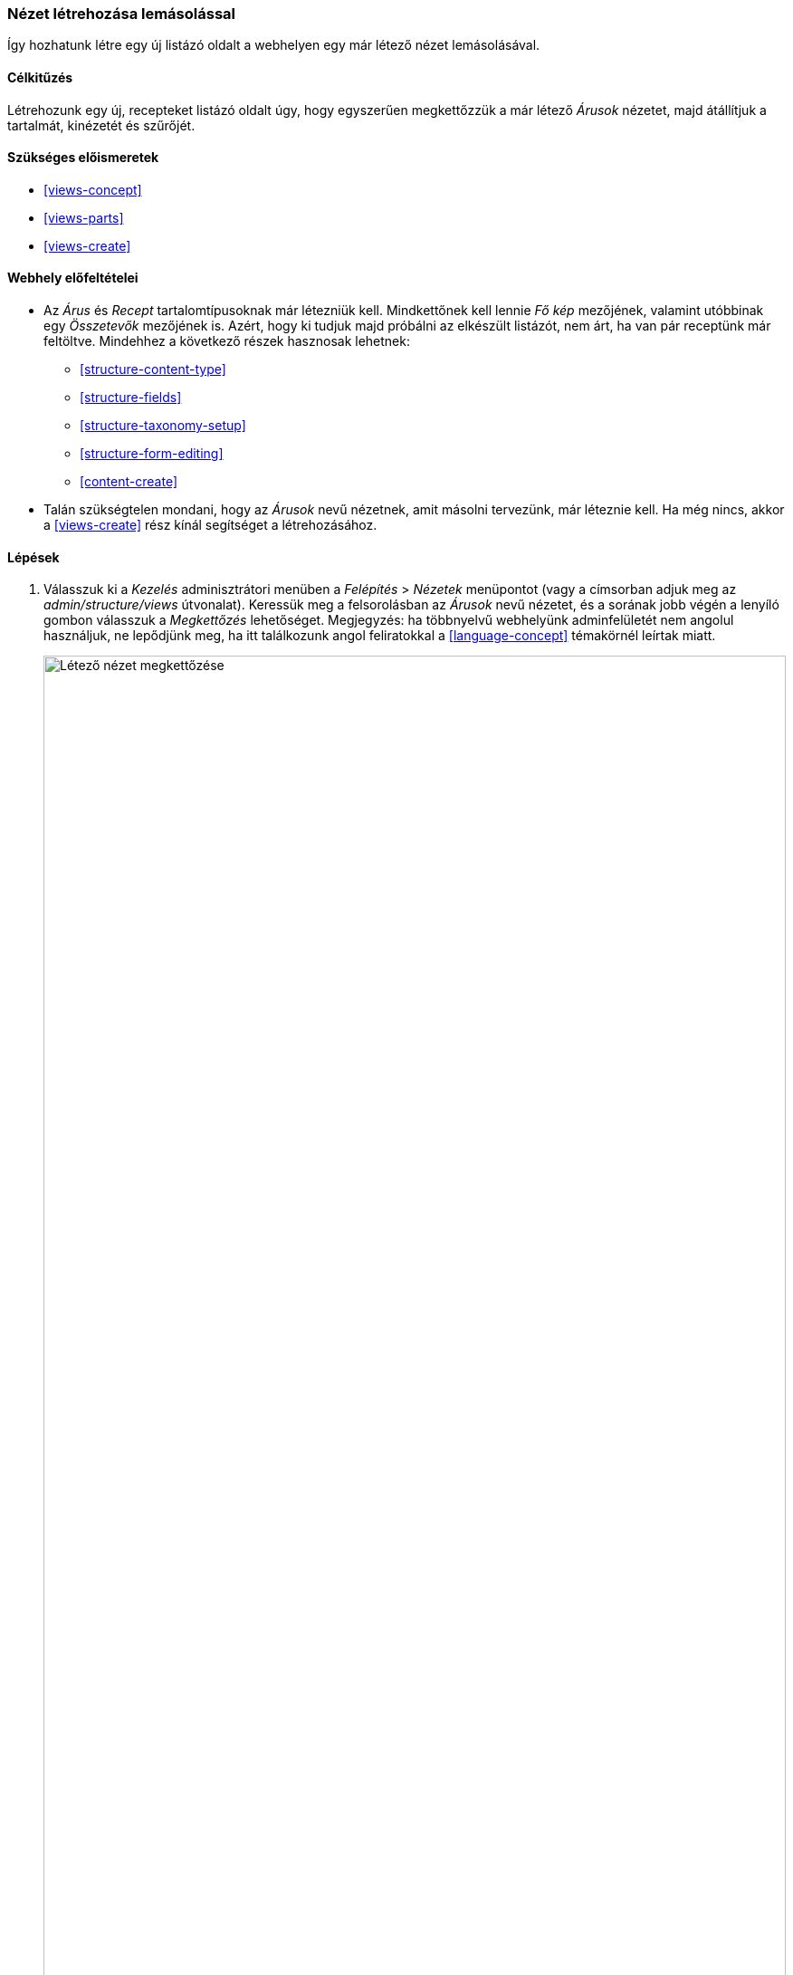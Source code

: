 [[views-duplicate]]

=== Nézet létrehozása lemásolással

[role="summary"]
Így hozhatunk létre egy új listázó oldalt a webhelyen egy már létező nézet lemásolásával.

(((Nézet,lemásolás)))
(((Views modul,egy nézet lemásolása)))
(((Modul,Views)))

==== Célkitűzés

Létrehozunk egy új, recepteket listázó oldalt úgy, hogy egyszerűen megkettőzzük a már létező _Árusok_ nézetet, majd átállítjuk a tartalmát, kinézetét és szűrőjét.

==== Szükséges előismeretek

* <<views-concept>>
* <<views-parts>>
* <<views-create>>

==== Webhely előfeltételei

* Az _Árus_ és _Recept_ tartalomtípusoknak már létezniük kell. Mindkettőnek kell lennie _Fő kép_ mezőjének, valamint utóbbinak egy _Összetevők_ mezőjének is. Azért, hogy ki tudjuk majd próbálni az elkészült listázót, nem árt, ha van pár receptünk már feltöltve. Mindehhez a következő részek hasznosak lehetnek:
** <<structure-content-type>>
** <<structure-fields>>
** <<structure-taxonomy-setup>>
** <<structure-form-editing>>
** <<content-create>>
* Talán szükségtelen mondani, hogy az _Árusok_ nevű nézetnek, amit másolni tervezünk, már léteznie kell. Ha még nincs, akkor a <<views-create>> rész kínál segítséget a létrehozásához.

==== Lépések

. Válasszuk ki a _Kezelés_ adminisztrátori menüben a _Felépítés_ > _Nézetek_ menüpontot (vagy a címsorban adjuk meg az _admin/structure/views_ útvonalat). Keressük meg a felsorolásban az _Árusok_ nevű nézetet, és a sorának jobb végén a lenyíló gombon válasszuk a _Megkettőzés_ lehetőséget. Megjegyzés: ha többnyelvű webhelyünk adminfelületét nem angolul használjuk, ne lepődjünk meg, ha itt találkozunk angol feliratokkal a <<language-concept>> témakörnél leírtak miatt.
+
--
// Views page (admin/structure/views), with operations dropdown for Vendor view open.
image:images/views-duplicate_duplicate.png["Létező nézet megkettőzése",width="100%"]
--

. Adjunk nevet az így megnyíló oldalon, írjuk be a _Nézet neve_ mezőbe, hogy „Receptek”. A _Megkettőzés_ gombra kattintva immár az újonnan létrejött nézet beállítási oldalára jutunk.

. Az előbb megadott nevén kívül a címét is módosítanunk kell, hiszen azt még örökölte elődjétől. Ehhez kattintsunk a képernyő három hasábja közül a bal oldalinak a tetején látható _Cím:_ felirat melletti _Árusok_ hivatkozásra, erre feljön egy _Oldal: Ennek a nézetnek a címe_ feliratú ablak. Írjuk be ide is, hogy „Receptek”, majd kattintsunk az _Alkalmaz_ gombra:
+
--
// View title configuration screen.
image:images/views-duplicate_title.png["Nézet címének módosítása",width="100%"]
--
+
Az ablak bezárultával megjelenik egy figyelmeztetés az oldal tetején: _Nem mentett változások vannak._

. A lista kimenetének szerkezetét táblázatosról rácsosra eggyel lejjebb, a _Formátum_ cím alatt a _Táblázat_ hivatkozásra kattintva tudjuk átállítani. Ismét egy ablak jelenik meg, most _Oldal: Milyen legyen a nézet stílusa_ felirattal. Jelöljük be a „Rács” lehetőséget, kattintsunk az _Alkalmazás_ gombra, de ekkor még marad egy ablak, ahol a rácsos szerkezet beállításait tudjuk finomítani. Ha megfelelnek az alapértelmezett értékek, akkor kattintsunk ismét az _Alkalmaz_ gombra.

. Mi most csak a receptek címét és fotóját szeretnénk használni a listában, ezért a _Mezők_ cím alatt kattintsunk a _Tartalom: Törzs_ (esetleg _Content: Body_) elemre, majd a megjelenő ablak alján az _Eltávolítás_ hivatkozásra.

. Haladjunk tovább lefelé, és most a _Szűrési feltétel_ cím alatt módosítsuk, hogy *mit* listázzon a nézet. Az elődjétől megörökölt _Tartalom: Tartalomtípus (= Árus)_ beállításra kattintva a felnyíló _Szűrési feltétel: Tartalom: Tartalomtípus beállítása_ című ablakban engedélyezzük a _Recept_ jelölőnégyzetét, és tiltsuk le az _Árus_-ét. Bezáráshoz kattintsunk megint az _Alkalmaz_ gombra.

. Egy további feltétel szűrési lehetőségként való beállításához használjuk a _Hozzáadása_ opciót a lenyíló gombról. A megjelenő _Szűrési feltételek hozzáadása_ ablak keresőmezőjébe kezdjük el begépelni az „összetevők” szót. Ha megtaláltuk az így leszűkített listában az _Összetevők (field_osszetevok)_ elemet, akkor jelöljük be, és a _Szűrési feltételek hozzáadása és beállítása_ gombra kattintva lépjünk át a következő ablakra.

. Hasonlóan az előbbi rácsos szerkezethez, itt is szükséges még további részleteket beállítanunk a szűrőhöz használt szótárat illetően. Kattintsunk az _Alkalmazás és folytatás_ gombra. A következő ablak lehetővé teszi, hogy megjelenítsük (másképpen szólva felfedjük) a szűrési lehetőséget a felhasználók számára, hogy kedvük szerint használják listázáskor. Töltsük ki a mezőket az alábbiak szerint, majd végül kattintsunk ismét az _Alkalmaz_ gombra:
+
[width="100%",frame="topbot",options="header"]
|================================
| Mező neve | Magyarázat | Javasolt kitöltés
| A szűrő megjelenítése a látogatók számára, hogy módosíthassák azt | Magától értetődő. | Bejelölve
| Szükséges | Kötelezően elvárt-e, hogy a lista csak akkor jelenjen meg, ha ennek a szűrési feltételnek is van értéke. | Nincs bejelölve
| Felirat | Az ehhez a szűrési feltételhez kiírt szöveg | Recept ezekkel a hozzávalókkal…
|================================
+
--
// Ingredients field exposed filter configuration.
image:images/views-duplicate_expose.png["Felfedett szűrő"]
--

. Végeztünk a képernyő bal oldali hasábjával, most jön a középső. A nézet webcímének módosításához az _Oldalbeállítások_ alatti _Útvonal:_ felirat mellett kattintsunk a _/arusok_ hivatkozásra. Az így megnyíló _Oldal: A nézet menüútvonala vagy webcíme_ ablakban írjuk be a kívánt útvonalat: „receptek”, majd zárjuk be az _Alkalmaz_ gombra kattintva.
+
Fontos észben tartani (mindaddig, amíg talán egyszer a jövőben ki nem javítják), hogy a nézetek szerkesztésekor kivételesen *nem kell* kezdő per („/”) jelet tenni az útvonalak elé, miközben mindenhol máshol az adminfelületen igen.

. Változtassuk meg az új nézet navigációban való megjelenését is. Ehhez kattintsunk eggyel lejjebb a _Menü:_ felirat mellett az _Általános: Árusok_ hivatkozásra, a megnyíló ablakban írjuk át a menüpont nevét „Receptek” szóra, és zárjuk be.

. Végül próbáljunk ki egy funkciót a képernyő jobb oldali hasábjából is: a _Haladó_ keretet kinyitva az _Egyéb_ cím alatt az _Ajax használata_ (lásd az <<glossary-ajax,Ajax szócikket>> a Szójegyzékben) felirat melletti hivatkozásra kattintva engedélyezzük azt a megnyíló ablakban.

. Új nézetünk beállítási képernyőjére visszatérve kattintsunk a _Mentés_ gombra annak véglegesítéséhez.

. Lépjünk vissza webhelyünk címlapjára, és a navigációban a _Receptek_ menüpontot kiválasztva győződjünk meg róla, hogy valóban kilistázza-e a már felvitt receptjeinket.
+
--
// Completed recipes view output.
image:images/views-duplicate_final.png["Az elkészült Receptek nézet",width="100%"]
--

==== Az ismeretek elmélyítése

Elképzelhető, hogy ekkor még a navigációban nem pont abban a sorrendben jelenik meg a nézetre mutató menüpont, ahogy mi jónak látnánk. A kívánt pozícióba rendezéséről a <<menu-reorder>> részben esett szó.

==== Kapcsolódó témák

* <<planning-structure>>
* <<glossary-ajax, Ajax entry in the Glossary>>

==== Videó

// Video from Drupalize.Me.
video::https://www.youtube-nocookie.com/embed/weWFDgw84_M[title="Nézet létrehozása lemásolással"]

//==== Egyéb források

*Közreműködők*

Írta és szerkesztette: https://www.drupal.org/u/lolk[Laura Vass] (https://pronovix.com/[Pronovix]) és https://www.drupal.org/u/jojyja[Jojy Alphonso] (http://redcrackle.com[Red Crackle]). Fordította: https://www.drupal.org/u/balu-ertl[Balu Ertl] (https://www.drupal.org/brainsum/[Brainsum]).
